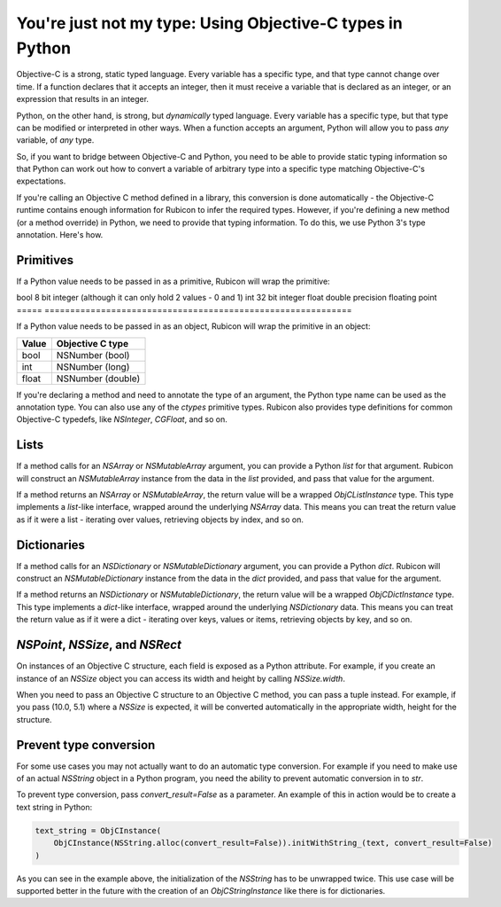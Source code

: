 ==========================================================
You're just not my type: Using Objective-C types in Python
==========================================================

Objective-C is a strong, static typed language. Every variable has a specific
type, and that type cannot change over time. If a function declares that it
accepts an integer, then it must receive a variable that is declared as an
integer, or an expression that results in an integer.

Python, on the other hand, is strong, but *dynamically* typed language. Every
variable has a specific type, but that type can be modified or interpreted in
other ways. When a function accepts an argument, Python will allow you to pass
*any* variable, of *any* type.

So, if you want to bridge between Objective-C and Python, you need to be able
to provide static typing information so that Python can work out how to convert
a variable of arbitrary type into a specific type matching Objective-C's
expectations.

If you're calling an Objective C method defined in a library, this conversion
is done automatically - the Objective-C runtime contains enough information for
Rubicon to infer the required types. However, if you're defining a new method
(or a method override) in Python, we need to provide that typing information.
To do this, we use Python 3's type annotation. Here's how.

Primitives
----------

If a Python value needs to be passed in as a primitive, Rubicon will wrap the
primitive:

===== =============================================================
Value C primitive
===== ============================================================
bool  8 bit integer (although it can only hold 2 values - 0 and 1)
int   32 bit integer
float double precision floating point
===== ============================================================

If a Python value needs to be passed in as an object, Rubicon will wrap the
primitive in an object:

===== =================
Value Objective C type
===== =================
bool  NSNumber (bool)
int   NSNumber (long)
float NSNumber (double)
===== =================

If you're declaring a method and need to annotate the type of an argument, the
Python type name can be used as the annotation type. You can also use any of
the `ctypes` primitive types. Rubicon also provides type definitions for common
Objective-C typedefs, like `NSInteger`, `CGFloat`, and so on.

Lists
-----

If a method calls for an `NSArray` or `NSMutableArray` argument, you can
provide a Python `list` for that argument. Rubicon will construct an
`NSMutableArray` instance from the data in the `list` provided, and pass that
value for the argument.

If a method returns an `NSArray` or `NSMutableArray`, the return value will be
a wrapped `ObjCListInstance` type. This type implements a `list`-like
interface, wrapped around the underlying `NSArray` data. This means you can
treat the return value as if it were a list - iterating over values, retrieving
objects by index, and so on.

Dictionaries
------------

If a method calls for an `NSDictionary` or `NSMutableDictionary` argument, you
can provide a Python `dict`. Rubicon will construct an `NSMutableDictionary`
instance from the data in the `dict` provided, and pass that value for the
argument.

If a method returns an `NSDictionary` or `NSMutableDictionary`, the return
value will be a wrapped `ObjCDictInstance` type. This type implements a
`dict`-like interface, wrapped around the underlying `NSDictionary` data. This
means you can treat the return value as if it were a dict - iterating over
keys, values or items, retrieving objects by key, and so on.


`NSPoint`, `NSSize`, and `NSRect`
---------------------------------

On instances of an Objective C structure, each field is exposed as a Python
attribute. For example, if you create an instance of an `NSSize` object you can
access its width and height by calling `NSSize.width`.

When you need to pass an Objective C structure to an Objective C method,
you can pass a tuple instead. For example, if you pass (10.0, 5.1) where a
`NSSize` is expected, it will be converted automatically in the appropriate
width, height for the structure.

Prevent type conversion
-----------------------

For some use cases you may not actually want to do an automatic type conversion.
For example if you need to make use of an actual `NSString` object in a Python
program, you need the ability to prevent automatic conversion in to `str`.

To prevent type conversion, pass `convert_result=False` as a parameter. An
example of this in action would be to create a text string in Python:

.. code-block:: python

    text_string = ObjCInstance(
        ObjCInstance(NSString.alloc(convert_result=False)).initWithString_(text, convert_result=False)
    )

As you can see in the example above, the initialization of the `NSString` has to
be unwrapped twice. This use case will be supported better in the future with
the creation of an `ObjCStringInstance` like there is for dictionaries.
